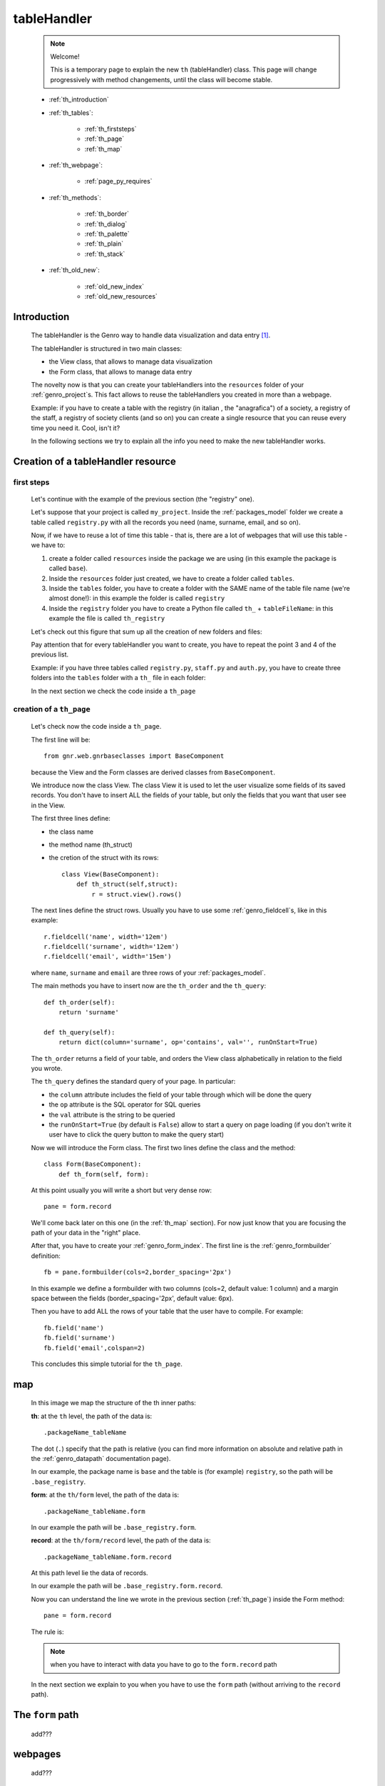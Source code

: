 .. _genro_th:

============
tableHandler
============

    .. note:: Welcome!
              
              This is a temporary page to explain the new ``th`` (tableHandler) class.
              This page will change progressively with method changements, until the
              class will become stable.
              
    * :ref:`th_introduction`
    * :ref:`th_tables`:
    
        * :ref:`th_firststeps`
        * :ref:`th_page`
        * :ref:`th_map`
        
    * :ref:`th_webpage`:
    
        * :ref:`page_py_requires`
        
    * :ref:`th_methods`:
    
        * :ref:`th_border`
        * :ref:`th_dialog`
        * :ref:`th_palette`
        * :ref:`th_plain`
        * :ref:`th_stack`
        
    * :ref:`th_old_new`:
    
        * :ref:`old_new_index`
        * :ref:`old_new_resources`
    
.. _th_introduction:

Introduction
============

    The tableHandler is the Genro way to handle data visualization and data entry [#]_.
    
    The tableHandler is structured in two main classes:
    
    * the View class, that allows to manage data visualization
    * the Form class, that allows to manage data entry
    
    The novelty now is that you can create your tableHandlers into the ``resources`` folder
    of your :ref:`genro_project`\s. This fact allows to reuse the tableHandlers you created
    in more than a webpage.
    
    Example: if you have to create a table with the registry (in italian , the "anagrafica")
    of a society, a registry of the staff, a registry of society clients (and so on) you can
    create a single resource that you can reuse every time you need it. Cool, isn't it?
    
    In the following sections we try to explain all the info you need to make the new
    tableHandler works.
    
.. _th_tables:

Creation of a tableHandler resource
===================================

.. _th_firststeps:

first steps
-----------

    Let's continue with the example of the previous section (the "registry" one).
    
    Let's suppose that your project is called ``my_project``. Inside the :ref:`packages_model`
    folder we create a table called ``registry.py`` with all the records you need (name,
    surname, email, and so on).
    
    Now, if we have to reuse a lot of time this table - that is, there are a lot of webpages
    that will use this table - we have to:
    
    #. create a folder called ``resources`` inside the package we are using (in this example
       the package is called ``base``).
    #. Inside the ``resources`` folder just created, we have to create a folder called ``tables``.
    #. Inside the ``tables`` folder, you have to create a folder with the SAME name of the
       table file name (we're almost done!): in this example the folder is called ``registry``
    #. Inside the ``registry`` folder you have to create a Python file called ``th_`` +
       ``tableFileName``: in this example the file is called ``th_registry``
       
    Let's check out this figure that sum up all the creation of new folders and files:
    
    .. image:: ../images/th/th.png
    
    Pay attention that for every tableHandler you want to create, you have to repeat
    the point 3 and 4 of the previous list.
    
    Example: if you have three tables called ``registry.py``, ``staff.py`` and ``auth.py``,
    you have to create three folders into the ``tables`` folder with a ``th_`` file in each
    folder:
    
    .. image:: ../images/th/th2.png
    
    In the next section we check the code inside a ``th_page``
    
.. _th_page:

creation of a ``th_page``
-------------------------

    Let's check now the code inside a ``th_page``.
    
    The first line will be::
    
        from gnr.web.gnrbaseclasses import BaseComponent
        
    because the View and the Form classes are derived classes from ``BaseComponent``.
        
    We introduce now the class View. The class View it is used to let the user visualize
    some fields of its saved records. You don't have to insert ALL the fields of your table,
    but only the fields that you want that user see in the View.
    
    The first three lines define:
    
    * the class name
    * the method name (th_struct)
    * the cretion of the struct with its rows::
    
        class View(BaseComponent):
            def th_struct(self,struct):
                r = struct.view().rows()
                
    The next lines define the struct rows. Usually you have to use some
    :ref:`genro_fieldcell`\s, like in this example::
                
                r.fieldcell('name', width='12em')
                r.fieldcell('surname', width='12em')
                r.fieldcell('email', width='15em')
                
    where ``name``, ``surname`` and ``email`` are three rows of your :ref:`packages_model`.
                
    The main methods you have to insert now are the ``th_order`` and the ``th_query``::
                
        def th_order(self):
            return 'surname'
            
        def th_query(self):
            return dict(column='surname', op='contains', val='', runOnStart=True)
            
    The ``th_order`` returns a field of your table, and orders the View class
    alphabetically in relation to the field you wrote.
    
    The ``th_query`` defines the standard query of your page. In particular:
    
    * the ``column`` attribute includes the field of your table through which will be done
      the query
    * the ``op`` attribute is the SQL operator for SQL queries
    * the ``val`` attribute is the string to be queried
    * the ``runOnStart=True`` (by default is ``False``) allow to start a query on page loading
      (if you don't write it user have to click the query button to make the query start)
      
    Now we will introduce the Form class. The first two lines define the class and the method::
    
        class Form(BaseComponent):
            def th_form(self, form):
            
    At this point usually you will write a short but very dense row::
    
        pane = form.record
        
    We'll come back later on this one (in the :ref:`th_map` section). For now just know that
    you are focusing the path of your data in the "right" place.
    
    After that, you have to create your :ref:`genro_form_index`. The first line is the
    :ref:`genro_formbuilder` definition::
    
        fb = pane.formbuilder(cols=2,border_spacing='2px')
        
    In this example we define a formbuilder with two columns (cols=2, default value: 1 column)
    and a margin space between the fields (border_spacing='2px', default value: 6px).
    
    Then you have to add ALL the rows of your table that the user have to compile.
    For example::
    
        fb.field('name')
        fb.field('surname')
        fb.field('email',colspan=2)
        
    This concludes this simple tutorial for the ``th_page``.
        
    .. _th_map:

map
===

    In this image we map the structure of the th inner paths:
    
    .. image:: ../images/th/th_map.png
    
    **th**: at the ``th`` level, the path of the data is::
    
        .packageName_tableName
        
    The dot (``.``) specify that the path is relative (you can find more information on
    absolute and relative path in the :ref:`genro_datapath` documentation page).
    
    In our example, the package name is ``base`` and the table is (for example) ``registry``,
    so the path will be ``.base_registry``.
    
    **form**: at the ``th/form`` level, the path of the data is::
    
        .packageName_tableName.form
        
    In our example the path will be ``.base_registry.form``.
    
    **record**: at the ``th/form/record`` level, the path of the data is::
    
        .packageName_tableName.form.record
        
    At this path level lie the data of records.
    
    In our example the path will be ``.base_registry.form.record``.
    
    Now you can understand the line we wrote in the previous section (:ref:`th_page`)
    inside the Form method::
    
        pane = form.record
        
    The rule is:
    
    .. note:: when you have to interact with data you have to go to the ``form.record`` path
        
    In the next section we explain to you when you have to use the ``form`` path (without
    arriving to the ``record`` path).
    
.. _th_form_uses:

The ``form`` path
=================

    add???
    
.. _th_webpage:

webpages
========

    add???

.. _page_py_requires:

``py_requires``
---------------
    
    In order to use the ``th`` component in your :ref:`webpages_webpages`, please add
    the following ``py_requires``::
    
        py_requires = "public:TableHandlerMain"
        
    For more informations on ``py_requires``, please check the :ref:`webpages_py_requires`
    documentation section.
    
.. _th_methods:

th methods
==========

    In this section we explain all the methods of the ``th`` class.
    
.. _th_border:

th_borderTableHandler
---------------------

    .. method:: th_borderTableHandler(self,pane,nodeId=None,table=None,th_pkey=None,datapath=None,formResource=None,viewResource=None,formInIframe=False,widget_kwargs=None,reloader=None,default_kwargs=None,loadEvent='onSelected',readOnly=False,viewRegion=None,formRegion=None,vpane_kwargs=None,fpane_kwargs=None,**kwargs)
    
    Where:
    
    * *pane*: add???
    * *nodeId*: add???. Default value is ``None``
    * *table*: add???. Default value is ``None``
    * *th_pkey*: add???. Default value is ``None``
    * *datapath*: add???. Default value is ``None``
    * *formResource*: add???. Default value is ``None``
    * *viewResource*: add???. Default value is ``None``
    * *formInIframe*: add???. Default value is ``False``
    * *widget_kwargs*: add???. Default value is ``None``
    * *reloader*: add???. Default value is ``None``
    * *default_kwargs*: add???. Default value is ``None``
    * *loadEvent*: add???. Default value is ``'onSelected'``
    * *readOnly*: add???. Default value is ``False``
    * *viewRegion*: add?. Default value is ``None``
    * *formRegion*: add?. Default value is ``None``
    * *vpane_kwargs*: add?. Default value is ``None``
    * *fpane_kwargs*: add?. Default value is ``None``
    
.. _th_dialog:

th_dialogTableHandler
---------------------

    .. method:: th_dialogTableHandler(self,pane,nodeId=None,table=None,th_pkey=None,datapath=None,formResource=None,viewResource=None,formInIframe=False,dialog_kwargs=None,reloader=None,default_kwargs=None,readOnly=False,[**kwargs])
    
    Where:
    
    * *pane*: add???
    * *nodeId*: add???. Default value is ``None``
    * *table*: add???. Default value is ``None``
    * *th_pkey*: add???. Default value is ``None``
    * *datapath*: add???. Default value is ``None``
    * *formResource*: add???. Default value is ``None``
    * *viewResource*: add???. Default value is ``None``
    * *formInIframe*: add???. Default value is ``None``
    * *dialog_kwargs*: add???. Default value is ``None``
    * *reloader*: add???. Default value is ``None``
    * *default_kwargs*: add???. Default value is ``None``
    * *readOnly*: add???. Default value is ``False``
    
.. _th_palette:

th_paletteTableHandler
----------------------

    .. method:: th_paletteTableHandler(self,pane,nodeId=None,table=None,th_pkey=None,datapath=None,formResource=None,viewResource=None,formInIframe=False,palette_kwargs=None,reloader=None,default_kwargs=None,readOnly=False,**kwargs)
    
    Where:
    
    * *pane*: add???
    * *nodeId*: add???. Default value is ``None``
    * *table*: add???. Default value is ``None``
    * *th_pkey*: add???. Default value is ``None``
    * *datapath*: add???. Default value is ``None``
    * *formResource*: add???. Default value is ``None``
    * *viewResource*: add???. Default value is ``None``
    * *formInIframe*: add???. Default value is ``False``
    * *palette_kwargs*: add???. Default value is ``None``
    * *reloader*: add???. Default value is ``None``
    * *default_kwargs*: add???. Default value is ``None``
    * *readOnly*: add???. Default value is ``False``
    
.. _th_plain:

th_plainTableHandler
--------------------

    .. method:: th_plainTableHandler(self,pane,nodeId=None,table=None,th_pkey=None,datapath=None,formResource=None,viewResource=None,formInIframe=False,widget_kwargs=None,reloader=None,default_kwargs=None,readOnly=True,**kwargs)
    
    Where:
    
    * *pane*: add???
    * *nodeId*: add???. Default value is ``None``
    * *table*: add???. Default value is ``None``
    * *th_pkey*: add???. Default value is ``None``
    * *datapath*: add???. Default value is ``None``
    * *formResource*: add???. Default value is ``None``
    * *viewResource*: add???. Default value is ``None``
    * *formInIframe*: add???. Default value is ``False``
    * *widget_kwargs*: add???. Default value is ``None``
    * *reloader*: add???. Default value is ``None``
    * *default_kwargs*: add???. Default value is ``None``
    * *readOnly*: add???. Default value is ``True``
    
    This method has only the View, not the Form.
    
.. _th_stack:

th_stackTableHandler
--------------------

    .. method:: th_stackTableHandler(self,pane,nodeId=None,table=None,th_pkey=None,datapath=None,formResource=None,viewResource=None,formInIframe=False,widget_kwargs=None,reloader=None,default_kwargs=None,readOnly=False,**kwargs)
    
    Where:
    
    * *pane*: add???
    * *nodeId*: add???. Default value is ``None``
    * *table*: add???. Default value is ``None``
    * *th_pkey*: add???. Default value is ``None``
    * *datapath*: add???. Default value is ``None``
    * *formResource*: add???. Default value is ``None``
    * *viewResource*: add???. Default value is ``None``
    * *formInIframe*: add???. Default value is ``False``
    * *widget_kwargs*: add???. Default value is ``None``
    * *reloader*: add???. Default value is ``None``
    * *default_kwargs*: add???. Default value is ``None``
    * *readOnly*: add???. Default value is ``False``
    
.. _th_old_new:

convert your project into the new mode
======================================

    .. warning:: completely to do!! (add???)
    
    This section wants to explain what modifies you have to do to pass from the old mode
    to the new one.
    
.. _old_new_index:

index
-----

    add???

.. _old_new_resources:
    
resources
---------

    if you have some ``_resources`` folders in your webpages, please move them into add???
    
**Footnotes**:

.. [#] The :ref:`genro_standardtable_index` is the the most known name of the component that handled tableHandler until now.
    